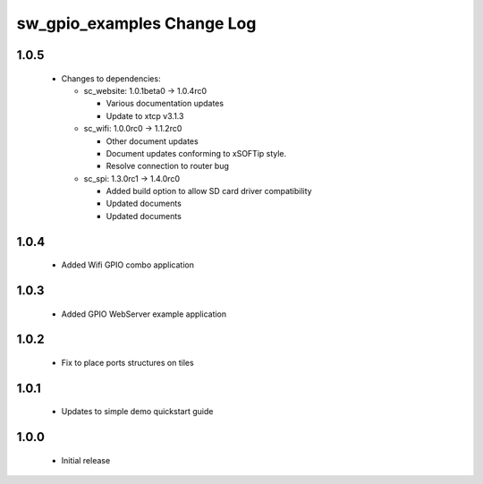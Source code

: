 sw_gpio_examples Change Log
===========================

1.0.5
-----

  * Changes to dependencies:

    - sc_website: 1.0.1beta0 -> 1.0.4rc0

      + Various documentation updates
      + Update to xtcp v3.1.3

    - sc_wifi: 1.0.0rc0 -> 1.1.2rc0

      + Other document updates
      + Document updates conforming to xSOFTip style.
      + Resolve connection to router bug

    - sc_spi: 1.3.0rc1 -> 1.4.0rc0

      + Added build option to allow SD card driver compatibility
      + Updated documents
      + Updated documents

1.0.4
-----
  * Added Wifi GPIO combo application

1.0.3
-----
  * Added GPIO WebServer example application

1.0.2
-----
  * Fix to place ports structures on tiles

1.0.1
-----
  * Updates to simple demo quickstart guide

1.0.0
-----
  * Initial release

